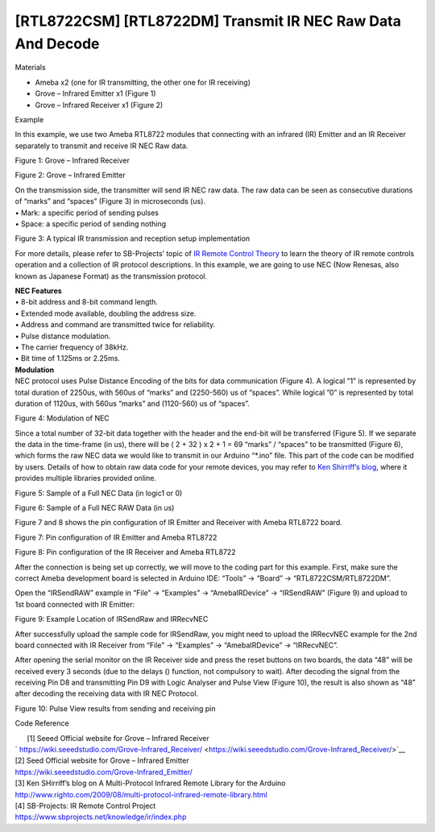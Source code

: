 [RTL8722CSM] [RTL8722DM] Transmit IR NEC Raw Data And Decode
===============================================================
Materials

-  Ameba x2 (one for IR transmitting, the other one for IR receiving)

-  Grove – Infrared Emitter x1 (Figure 1)

-  Grove – Infrared Receiver x1 (Figure 2)

Example

In this example, we use two Ameba RTL8722 modules that connecting with
an infrared (IR) Emitter and an IR Receiver separately to transmit and
receive IR NEC Raw data.

.. image:: ../media/[RTL8722CSM]_[RTL8722DM]_Transmit_IR_NEC_Raw_Data_And_Decode/image1.jpeg
   :alt: 1
   :width: 688
   :height: 686
   :scale: 100 %

Figure 1: Grove – Infrared Receiver

.. image:: ../media/[RTL8722CSM]_[RTL8722DM]_Transmit_IR_NEC_Raw_Data_And_Decode/image2.png
   :alt: 1
   :width: 394
   :height: 323
   :scale: 100 %

Figure 2: Grove – Infrared Emitter

| On the transmission side, the transmitter will send IR NEC raw data.
  The raw data can be seen as consecutive durations of “marks” and
  “spaces” (Figure 3) in microseconds (us).
| • Mark: a specific period of sending pulses
| • Space: a specific period of sending nothing

.. image:: ../media/[RTL8722CSM]_[RTL8722DM]_Transmit_IR_NEC_Raw_Data_And_Decode/image3.png
   :alt: 1
   :width: 531
   :height: 188
   :scale: 100 %

Figure 3: A typical IR transmission and reception setup implementation

For more details, please refer to SB-Projects’ topic of `IR Remote
Control Theory <https://www.sbprojects.net/knowledge/ir/index.php>`__ to
learn the theory of IR remote controls operation and a collection of IR
protocol descriptions. In this example, we are going to use NEC (Now
Renesas, also known as Japanese Format) as the transmission protocol.

| **NEC Features**
| • 8-bit address and 8-bit command length.
| • Extended mode available, doubling the address size.
| • Address and command are transmitted twice for reliability.
| • Pulse distance modulation.
| • The carrier frequency of 38kHz.
| • Bit time of 1.125ms or 2.25ms.

| **Modulation**
| NEC protocol uses Pulse Distance Encoding of the bits for data
  communication (Figure 4). A logical “1” is represented by total
  duration of 2250us, with 560us of “marks” and (2250-560) us of
  “spaces”. While logical ”0” is represented by total duration of
  1120us, with 560us “marks” and (1120-560) us of “spaces”.

.. image:: ../media/[RTL8722CSM]_[RTL8722DM]_Transmit_IR_NEC_Raw_Data_And_Decode/image4.png
   :alt: 1
   :width: 425
   :height: 125
   :scale: 100 %

Figure 4: Modulation of NEC

Since a total number of 32\-bit data together with the header and the
end-bit will be transferred (Figure 5). If we separate the data in the
time\-frame (in us), there will be ( 2 \+ 32 ) \x 2 \+ 1 \= 69 “marks” /
“spaces” to be transmitted (Figure 6), which forms the raw NEC data we
would like to transmit in our Arduino “\*.ino” file. This part of the
code can be modified by users. Details of how to obtain raw data code
for your remote devices, you may refer to `Ken Shirriff’s
blog <http://www.righto.com/2009/08/multi-protocol-infrared-remote-library.html>`__,
where it provides multiple libraries provided online.

.. image:: ../media/[RTL8722CSM]_[RTL8722DM]_Transmit_IR_NEC_Raw_Data_And_Decode/image5.png
   :alt: 1
   :width: 550
   :height: 110
   :scale: 100 %

Figure 5: Sample of a Full NEC Data (in logic1 or 0)

.. image:: ../media/[RTL8722CSM]_[RTL8722DM]_Transmit_IR_NEC_Raw_Data_And_Decode/image6.png
   :alt: 1
   :width: 830
   :height: 109
   :scale: 100 %

Figure 6: Sample of a Full NEC RAW Data (in us)

Figure 7 and 8 shows the pin configuration of IR Emitter and Receiver
with Ameba RTL8722 board.

.. image:: ../media/[RTL8722CSM]_[RTL8722DM]_Transmit_IR_NEC_Raw_Data_And_Decode/image7.png
   :alt: 1
   :width: 764
   :height: 473
   :scale: 100 %

Figure 7: Pin configuration of IR Emitter and Ameba RTL8722

.. image:: ../media/[RTL8722CSM]_[RTL8722DM]_Transmit_IR_NEC_Raw_Data_And_Decode/image8.png
   :alt: 1
   :width: 721
   :height: 468
   :scale: 100 %

Figure 8: Pin configuration of the IR Receiver and Ameba RTL8722

After the connection is being set up correctly, we will move to the
coding part for this example. First, make sure the correct Ameba
development board is selected in Arduino IDE: “Tools” -> “Board” ->
“RTL8722CSM/RTL8722DM”.

Open the “IRSendRAW” example in “File” -> “Examples” -> “AmebaIRDevice”
-> “IRSendRAW” (Figure 9) and upload to 1st board connected with IR
Emitter:

.. image:: ../media/[RTL8722CSM]_[RTL8722DM]_Transmit_IR_NEC_Raw_Data_And_Decode/image9.png
   :alt: 1
   :width: 554
   :height: 537
   :scale: 100 %

Figure 9: Example Location of IRSendRaw and IRRecvNEC

After successfully upload the sample code for IRSendRaw, you might need
to upload the IRRecvNEC example for the 2nd board connected with IR
Receiver from “File” -> “Examples” -> “AmebaIRDevice” -> “IRRecvNEC”.

After opening the serial monitor on the IR Receiver side and press the
reset buttons on two boards, the data “48” will be received every 3
seconds (due to the delays () function, not compulsory to wait). After
decoding the signal from the receiving Pin D8 and transmitting Pin D9
with Logic Analyser and Pulse View (Figure 10), the result is also shown
as “48” after decoding the receiving data with IR NEC Protocol.

.. image:: ../media/[RTL8722CSM]_[RTL8722DM]_Transmit_IR_NEC_Raw_Data_And_Decode/image10.png
   :alt: 1
   :width: 1210
   :height: 163
   :scale: 100 %

Figure 10: Pulse View results from sending and receiving pin

Code Reference

|       [1] Seeed Official website for Grove – Infrared Receiver
| `     
  https://wiki.seeedstudio.com/Grove-Infrared_Receiver/ <https://wiki.seeedstudio.com/Grove-Infrared_Receiver/>`__

| [2] Seed Official website for Grove – Infrared Emitter
| https://wiki.seeedstudio.com/Grove-Infrared_Emitter/

| [3] Ken SHirriff’s blog on A Multi-Protocol Infrared Remote Library
  for the Arduino
| http://www.righto.com/2009/08/multi-protocol-infrared-remote-library.html

| [4] SB-Projects: IR Remote Control Project
| https://www.sbprojects.net/knowledge/ir/index.php
